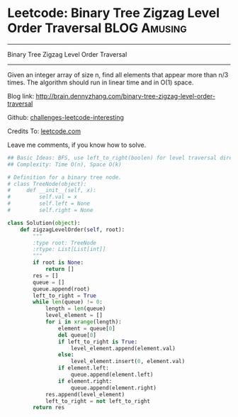 * Leetcode: Binary Tree Zigzag Level Order Traversal           :BLOG:Amusing:
#+STARTUP: showeverything
#+OPTIONS: toc:nil \n:t ^:nil creator:nil d:nil
:PROPERTIES:
:type:     #binarytree, #zigzag
:END:
---------------------------------------------------------------------
Binary Tree Zigzag Level Order Traversal
---------------------------------------------------------------------
Given an integer array of size n, find all elements that appear more than n/3 times. The algorithm should run in linear time and in O(1) space.

Blog link: http://brain.dennyzhang.com/binary-tree-zigzag-level-order-traversal

Github: [[url-external:https://github.com/DennyZhang/challenges-leetcode-interesting/tree/master/binary-tree-zigzag-level-order-traversal][challenges-leetcode-interesting]]

Credits To: [[url-external:https://leetcode.com/problems/binary-tree-zigzag-level-order-traversal/description/][leetcode.com]]

Leave me comments, if you know how to solve.

#+BEGIN_SRC python
## Basic Ideas: BFS, use left_to_right(boolen) for level traversal direction
## Complexity: Time O(n), Space O(k)

# Definition for a binary tree node.
# class TreeNode(object):
#     def __init__(self, x):
#         self.val = x
#         self.left = None
#         self.right = None

class Solution(object):
    def zigzagLevelOrder(self, root):
        """
        :type root: TreeNode
        :rtype: List[List[int]]
        """
        if root is None:
            return []
        res = []
        queue = []
        queue.append(root)
        left_to_right = True
        while len(queue) != 0:
            length = len(queue)
            level_element = []
            for i in xrange(length):
                element = queue[0]
                del queue[0]
                if left_to_right is True:
                    level_element.append(element.val)
                else:
                    level_element.insert(0, element.val)
                if element.left:
                    queue.append(element.left)
                if element.right:
                    queue.append(element.right)
            res.append(level_element)
            left_to_right = not left_to_right
        return res
#+END_SRC
